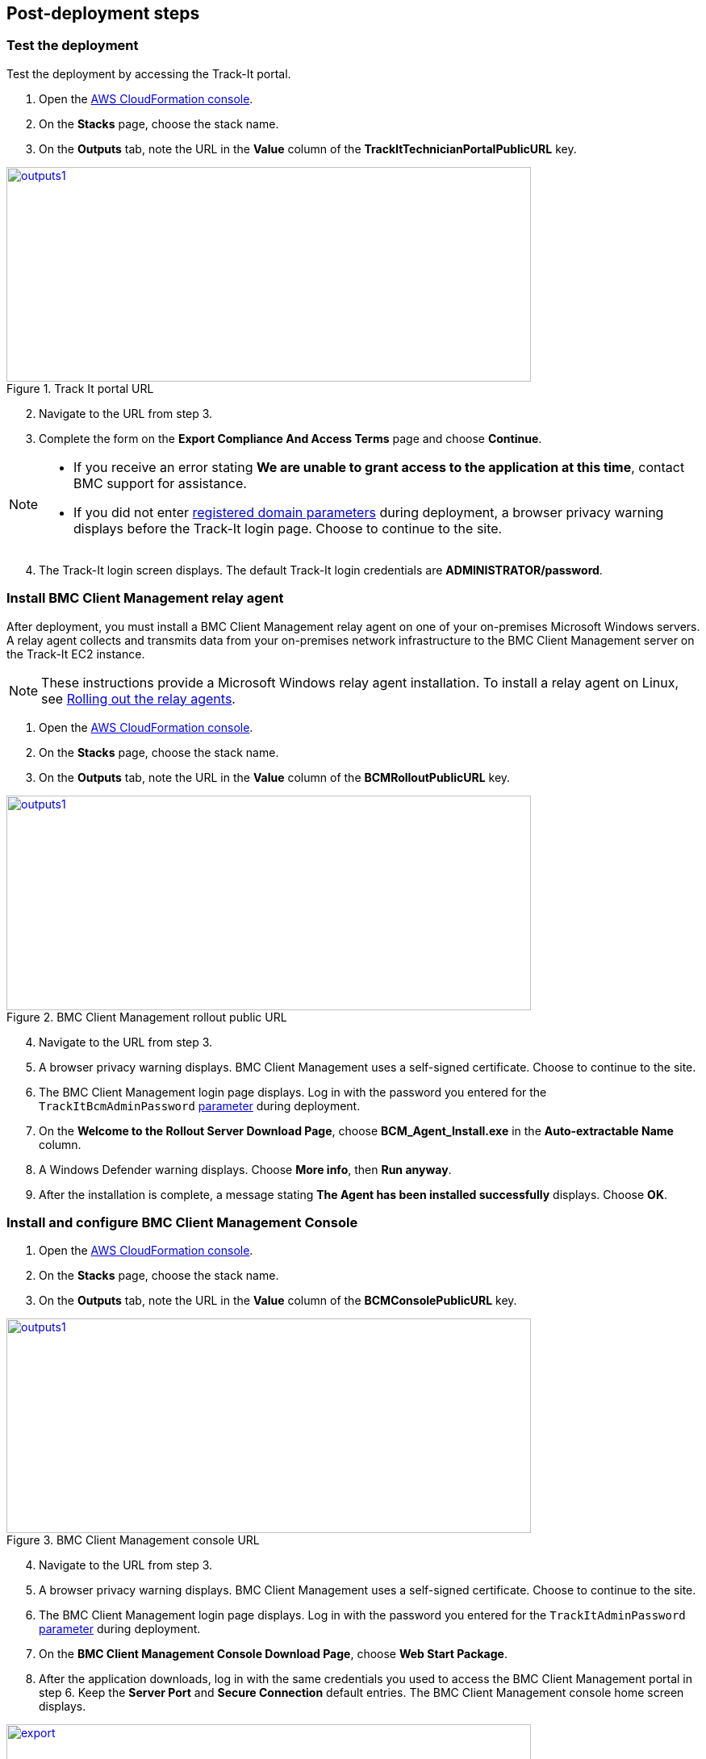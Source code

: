 // Add steps as necessary for accessing the software, post-configuration, and testing. Don’t include full usage instructions for your software, but add links to your product documentation for that information.
//Should any sections not be applicable, remove them

== Post-deployment steps

=== Test the deployment
Test the deployment by accessing the Track-It portal.

. Open the https://console.aws.amazon.com/cloudformation/[AWS CloudFormation console^].
. On the *Stacks* page, choose the stack name.
. On the *Outputs* tab, note the URL in the *Value* column of the  *TrackItTechnicianPortalPublicURL* key.

[#outputs1]
.Track It portal URL
[link=images/outputs1.png]
image::../images/outputs1.png[outputs1,width=650,height=266]

[start=2]
. Navigate to the URL from step 3.
. Complete the form on the *Export Compliance And Access Terms* page and choose *Continue*.

[NOTE]
==== 
* If you receive an error stating *We are unable to grant access to the application at this time*, contact BMC support for assistance.

* If you did not enter link:#_parameter_reference[registered domain parameters] during deployment, a browser privacy warning displays before the Track-It login page. Choose to continue to the site.
====

[start=4]
:xrefstyle: short
. The Track-It login screen displays. The default Track-It login credentials are *ADMINISTRATOR/password*.

=== Install BMC Client Management relay agent
After deployment, you must install a BMC Client Management relay agent on one of your on-premises Microsoft Windows servers. A relay agent collects and transmits data from your on-premises network infrastructure to the BMC Client Management server on the Track-It EC2 instance.

NOTE: These instructions provide a Microsoft Windows relay agent installation. To install a relay agent on Linux, see https://docs.bmc.com/docs/bcm2008/rolling-out-the-relay-agents-930382510.html[Rolling out the relay agents^].

. Open the https://console.aws.amazon.com/cloudformation/[AWS CloudFormation console^].
. On the *Stacks* page, choose the stack name.
. On the *Outputs* tab, note the URL in the *Value* column of the *BCMRolloutPublicURL* key.

[#outputs2]
.BMC Client Management rollout public URL 
[link=images/outputs2.png]
image::../images/outputs2.png[outputs1,width=650,height=266]

[start=4]
. Navigate to the URL from step 3.
. A browser privacy warning displays. BMC Client Management uses a self-signed certificate. Choose to continue to the site.
. The BMC Client Management login page displays. Log in with the password you entered for the `TrackItBcmAdminPassword` link:#_parameter_reference[parameter] during deployment. 
. On the *Welcome to the Rollout Server Download Page*, choose *BCM_Agent_Install.exe* in the *Auto-extractable Name* column.
. A Windows Defender warning displays. Choose *More info*, then *Run anyway*.
. After the installation is complete, a message stating *The Agent has been installed successfully* displays. Choose *OK*.

=== Install and configure BMC Client Management Console
. Open the https://console.aws.amazon.com/cloudformation/[AWS CloudFormation console^].
. On the *Stacks* page, choose the stack name.
. On the *Outputs* tab, note the URL in the *Value* column of the *BCMConsolePublicURL* key.

[#outputs3]
.BMC Client Management console URL 
[link=images/outputs3.png]
image::../images/outputs3.png[outputs1,width=650,height=266]

[start=4]
. Navigate to the URL from step 3.
. A browser privacy warning displays. BMC Client Management uses a self-signed certificate. Choose to continue to the site.
. The BMC Client Management login page displays. Log in with the password you entered for the `TrackItAdminPassword` link:#_parameter_reference[parameter] during deployment.
. On the *BMC Client Management Console Download Page*, choose *Web Start Package*.
. After the application downloads, log in with the same credentials you used to access the BMC Client Management portal in step 6. Keep the *Server Port* and *Secure Connection* default entries. The BMC Client Management console home screen displays.

[#console5]
.BMC Client Management console home screen
[link=images/console5.png]
image::../images/console5.png[export,width=650,height=266]

=== Set relay agent as the scanner
To enable discovery of your on-premises devices, complete the following configuration in the BMC Client Management console.

. In the BMC Client Management console, choose *Device Topology* in the navigation bar.

[#console6]
.Device topology
[link=images/console6.png]
image::../images/console6.png[export,width=650,height=266]

NOTE: The server onto which you installed the relay agent previously should display in the topology. If you don't see it, troubleshoot the link:#_install_bmc_client_management_relay_agent[relay agent installation].

[start=2]
. In the navigation bar, choose *Asset Discovery*. 
. Open the context (right-click) menu for *Scanners*, then choose *Add Device*.
. In the *Add a scanner* dialog box, choose the server on which the relay agent was installed previously.
. Choose *OK*.

[#console8]
.Add a scanner
[link=images/console8-resized.png]
image::../images/console8-resized.png[export,width=386,height=420]

== Getting started with {partner-product-short-name}
For an introduction to Track-It, see https://docs.bmc.com/docs/trackit2020/en/getting-started-912125630.html[Getting started^] and https://docs.bmc.com/docs/trackit2020/en/training-videos-912125636.html[Training videos^].
